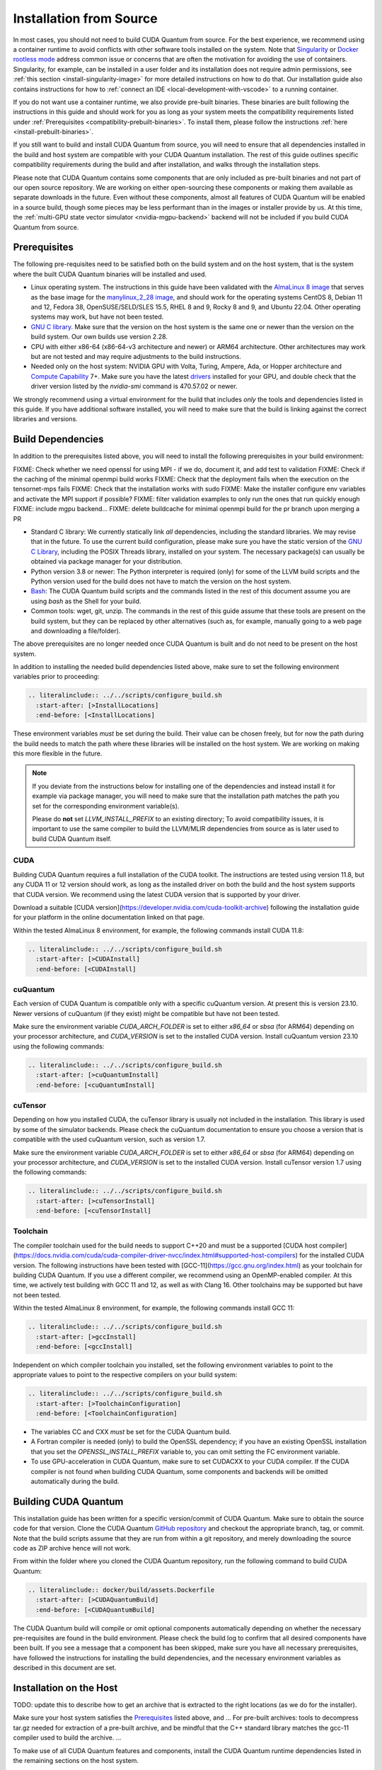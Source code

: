 Installation from Source
*******************************************

In most cases, you should not need to build CUDA Quantum from source. For the
best experience, we recommend using a container runtime to avoid conflicts with
other software tools installed on the system. Note that `Singularity
<https://docs.sylabs.io/guides/2.6/user-guide/faq.html#what-is-so-special-about-singularity>`__
or `Docker rootless mode <https://docs.docker.com/engine/security/rootless/>`__
address common issue or concerns that are often the motivation for
avoiding the use of containers. Singularity, for example, can be installed 
in a user folder and its installation does not require admin permissions, see
:ref:`this section <install-singularity-image>` for more detailed instructions 
on how to do that. Our installation guide also contains instructions for how to 
:ref:`connect an IDE <local-development-with-vscode>` to a running container.

If you do not want use a container runtime, we also provide pre-built binaries.
These binaries are built following the instructions in this guide and should work
for you as long as your system meets the compatibility requirements listed under
:ref:`Prerequisites <compatibility-prebuilt-binaries>`. To install them, please
follow the instructions :ref:`here <install-prebuilt-binaries>`.

If you still want to build and install CUDA Quantum from source, you will need
to ensure that all dependencies installed in the build and host system are
compatible with your CUDA Quantum installation. The rest of this guide outlines
specific compatibility requirements during the build and after installation, and
walks through the installation steps.

Please note that CUDA Quantum contains some components that are only included as
pre-built binaries and not part of our open source repository. We are working on
either open-sourcing these components or making them available as separate downloads
in the future. Even without these components, almost all features of CUDA
Quantum will be enabled in a source build, though some pieces may be less
performant than in the images or installer provide by us. 
At this time, the :ref:`multi-GPU state vector simulator <nvidia-mgpu-backend>` 
backend will not be included if you build CUDA Quantum from source.

.. _compatibility-prebuilt-binaries:

Prerequisites
------------------------------------

The following pre-requisites need to be satisfied both on the build system and
on the host system, that is the system where the built CUDA Quantum binaries
will be installed and used.

- Linux operating system. The instructions in this guide have been validated
  with the `AlmaLinux 8 image <https://hub.docker.com/u/almalinux>`__ that
  serves as the base image for the `manylinux_2_28 image
  <https://github.com/pypa/manylinux>`__, and should work for the operating
  systems CentOS 8, Debian 11 and 12, Fedora 38, OpenSUSE/SELD/SLES 15.5, RHEL 8
  and 9, Rocky 8 and 9, and Ubuntu 22.04. Other operating systems may work, but
  have not been tested.
- `GNU C library <https://www.gnu.org/software/libc/>`__. 
  Make sure that the version on the host system is the same one
  or newer than the version on the build system. Our own builds
  use version 2.28.
- CPU with either x86-64 (x86-64-v3 architecture and newer) or ARM64
  architecture. Other architectures may work but are not tested and may require
  adjustments to the build instructions.
- Needed only on the host system: NVIDIA GPU with Volta, Turing, Ampere, Ada, or
  Hopper architecture and `Compute Capability
  <https://developer.nvidia.com/cuda-gpus>`__ 7+. Make sure you have the latest
  `drivers <https://www.nvidia.com/download/index.aspx>`__ installed for your
  GPU, and double check that the driver version listed by the `nvidia-smi`
  command is 470.57.02 or newer.

We strongly recommend using a virtual environment for the build that includes
*only* the tools and dependencies listed in this guide. If you have additional
software installed, you will need to make sure that the build is linking against
the correct libraries and versions.

Build Dependencies
------------------------------------

In addition to the prerequisites listed above, you will need to install the
following prerequisites in your build environment:

FIXME: Check whether we need openssl for using MPI - if we do, document it, and add test to validation
FIXME: Check if the caching of the minimal openmpi build works
FIXME: Check that the deployment fails when the execution on the tensornet-mps fails
FIXME: Check that the installation works with sudo
FIXME: Make the installer configure env variables and activate the MPI support if possible?
FIXME: filter validation examples to only run the ones that run quickly enough
FIXME: include mgpu backend...
FIXME: delete buildcache for minimal openmpi build for the pr branch upon merging a PR

- Standard C library: We currently statically link *all* dependencies, including 
  the standard libraries. We may revise that in the future. 
  To use the current build configuration, please make sure you have the 
  static version of the `GNU C Library <https://www.gnu.org/software/libc/>`__, 
  including the POSIX Threads library, installed on your system. 
  The necessary package(s) can usually be obtained via package manager 
  for your distribution.
- Python version 3.8 or newer: The Python interpreter is required
  (only) for some of the LLVM build scripts and the Python version
  used for the build does not have to match the version on the host
  system.
- `Bash <https://www.gnu.org/software/bash/>`__: The CUDA Quantum build scripts
  and the commands listed in the rest of this document assume you are using
  `bash` as the Shell for your build.
- Common tools: wget, git, unzip. The commands in the rest of this guide assume
  that these tools are present on the build system, but they can be replaced by
  other alternatives (such as, for example, manually going to a web page and
  downloading a file/folder).

The above prerequisites are no longer needed once CUDA Quantum is built and 
do not need to be present on the host system.

In addition to installing the needed build dependencies listed above, make sure
to set the following environment variables prior to proceeding:

.. code-block:: bash

    .. literalinclude:: ../../scripts/configure_build.sh
      :start-after: [>InstallLocations]
      :end-before: [<InstallLocations]

These environment variables *must* be set during the build. Their value can be
chosen freely, but for now the path during the build needs to match the path
where these libraries will be installed on the host system. We are working on
making this more flexible in the future.

.. note::

  If you deviate from the instructions below for installing one of the
  dependencies and instead install it for example via package manager, you will
  need to make sure that the installation path matches the path you set for the
  corresponding environment variable(s).

  Please do **not** set `LLVM_INSTALL_PREFIX` to an existing directory;
  To avoid compatibility issues, it is important to use the same compiler
  to build the LLVM/MLIR dependencies from source as is later used to 
  build CUDA Quantum itself.

CUDA
+++++++++++++++++++++++++++++++

Building CUDA Quantum requires a full installation of the CUDA toolkit.
The instructions are tested using version 11.8, but any CUDA 11 or 12 version
should work, as long as the installed driver on both the build and the host 
system supports that CUDA version. We recommend using the latest CUDA version
that is supported by your driver.

Download a suitable [CUDA version](https://developer.nvidia.com/cuda-toolkit-archive)
following the installation guide for your platform in the online documentation
linked on that page.

Within the tested AlmaLinux 8 environment, for example, the following commands
install CUDA 11.8:

.. code-block:: bash

    .. literalinclude:: ../../scripts/configure_build.sh
      :start-after: [>CUDAInstall]
      :end-before: [<CUDAInstall]

cuQuantum
+++++++++++++++++++++++++++++++

Each version of CUDA Quantum is compatible only with a specific cuQuantum version.
At present this is version 23.10. Newer versions of cuQuantum (if they exist)
might be compatible but have not been tested.

Make sure the environment variable `CUDA_ARCH_FOLDER` is set to either `x86_64`
or `sbsa` (for ARM64) depending on your processor architecture, and `CUDA_VERSION`
is set to the installed CUDA version.
Install cuQuantum version 23.10 using the following commands:

.. code-block:: bash

    .. literalinclude:: ../../scripts/configure_build.sh
      :start-after: [>cuQuantumInstall]
      :end-before: [<cuQuantumInstall]

cuTensor
+++++++++++++++++++++++++++++++

Depending on how you installed CUDA, the cuTensor library is usually not included 
in the installation. This library is used by some of the simulator backends. 
Please check the cuQuantum documentation to ensure you choose a version that is 
compatible with the used cuQuantum version, such as version 1.7.

Make sure the environment variable `CUDA_ARCH_FOLDER` is set to either `x86_64`
or `sbsa` (for ARM64) depending on your processor architecture, and `CUDA_VERSION`
is set to the installed CUDA version.
Install cuTensor version 1.7 using the following commands:

.. code-block:: bash

    .. literalinclude:: ../../scripts/configure_build.sh
      :start-after: [>cuTensorInstall]
      :end-before: [<cuTensorInstall]

Toolchain
+++++++++++++++++++++++++++++++

The compiler toolchain used for the build needs to support C++20 and must be a supported 
[CUDA host compiler](https://docs.nvidia.com/cuda/cuda-compiler-driver-nvcc/index.html#supported-host-compilers)
for the installed CUDA version.
The following instructions have been tested with
[GCC-11](https://gcc.gnu.org/index.html) as your toolchain for building CUDA Quantum.
If you use a different compiler, we recommend using an OpenMP-enabled compiler. At this
time, we actively test building with GCC 11 and 12, as well as with Clang 16. 
Other toolchains may be supported but have not been tested.

Within the tested AlmaLinux 8 environment, for example, the following commands
install GCC 11:

.. code-block:: bash

    .. literalinclude:: ../../scripts/configure_build.sh
      :start-after: [>gccInstall]
      :end-before: [<gccInstall]

Independent on which compiler toolchain you installed, set the following
environment variables to point to the appropriate values to point to the 
respective compilers on your build system:

.. code-block:: bash

    .. literalinclude:: ../../scripts/configure_build.sh
      :start-after: [>ToolchainConfiguration]
      :end-before: [<ToolchainConfiguration]

- The variables CC and CXX *must* be set for the CUDA Quantum build.
- A Fortran compiler is needed (only) to build the OpenSSL dependency; 
  if you have an existing OpenSSL installation that you set the
  `OPENSSL_INSTALL_PREFIX` variable to, you can omit setting the FC 
  environment variable.
- To use GPU-acceleration in CUDA Quantum, make sure to set CUDACXX to 
  your CUDA compiler. If the CUDA compiler is not found when building CUDA Quantum, some components and backends will be omitted automatically during
  the build.

Building CUDA Quantum
------------------------------------

This installation guide has been written for a specific version/commit of CUDA Quantum. 
Make sure to obtain the source code for that version. 
Clone the CUDA Quantum `GitHub repository <https://github.com/NVIDIA/cuda-quantum>`__ and
checkout the appropriate branch, tag, or commit. 
Note that the build scripts assume that they are run from within a git repository, 
and merely downloading the source code as ZIP archive hence will not work.

From within the folder where you cloned the CUDA Quantum repository, run the following
command to build CUDA Quantum:

.. code-block:: bash

    .. literalinclude:: docker/build/assets.Dockerfile
      :start-after: [>CUDAQuantumBuild]
      :end-before: [<CUDAQuantumBuild]

The CUDA Quantum build will compile or omit optional components automatically depending
on whether the necessary pre-requisites are found in the build environment.
Please check the build log to confirm that all desired components have been built. If
you see a message that a component has been skipped, make sure you have all necessary 
prerequisites, have followed the instructions for installing the build dependencies, 
and the necessary environment variables as described in this document are set.

Installation on the Host
------------------------------------

TODO: update this to describe how to get an archive that is extracted to 
the right locations (as we do for the installer).

Make sure your host system satisfies the `Prerequisites`_ listed above, and 
...
For pre-built archives:
tools to decompress tar.gz needed for extraction of a pre-built archive, and be mindful that the 
C++ standard library matches the gcc-11 compiler used to build the archive.
...

To make use of all CUDA Quantum features and components, install the CUDA Quantum 
runtime dependencies listed in the remaining sections on the host system.

Runtime libraries
+++++++++++++++++++++++++++++++

Make sure that the same standard library that was used during the
CUDA Quantum build is present and discoverable on the host system.
While not strictly necessary, we recommend that you install the toolchain 
that was used for the CUDA Quantum build on the host; you will need a compiler
to enable MPI support, and using the same compiler as CUDA Quantum was built with
guarantees that there are no incompatibilities.

.. note:: 
  CUDA Quantum is configured to use its own linker, meaning the 
  `LLD <https://lld.llvm.org/>`__ linker, by default. While this linker should be 
  a drop-in replacement for system linkers, in rare cases it may be necessary to use
  your own linker instead. You can configure CUDA Quantum to use an external linker 
  setting the `NVQPP_LD_PATH` environment variable to point to it; for example
  `export NVQPP_LD_PATH=ld`.

Additionally, you will need to install the necessary CUDA runtime libraries to use
GPU-acceleration in CUDA Quantum. While not necessary, we recommend installing 
the complete CUDA toolkit like you did for the CUDA Quantum build.
If you prefer to only install the minimal set of runtime libraries, the following 
commands, for example, install the necessary packages for the AlmaLinux 8 environment:

.. code-block:: bash

    .. literalinclude:: ../../scripts/configure_build.sh
      :start-after: [>CUDARTInstall]
      :end-before: [<CUDARTInstall]

.. FIXME: I THINK WE CAN JUST STATICALLY LINK IT SO THAT IT IS NOT REQUIRED
.. To be able to execute code on remote backends, you may have to install OpenSSL on the host system. 

MPI
+++++++++++++++++++++++++++++++

To work with all CUDA Quantum backends, a CUDA-aware MPI installation
is required. Different MPI implementations are supported via a plugin infrastructure
in CUDA Quantum. CUDA Quantum includes the necessary plugin for OpenMPI and MPICH.
Any other MPI implementation requires implementing the plugin yourself, and activating
it in a final step after installing CUDA Quantum on the host system.

Assuming you have an existing CUDA-aware MPI installation on your host system, and
a working C++ toolchain, you can active MPI support in CUDA Quantum by executing
the `activate_custom_mpi.sh` script included in the CUDA Quantum `distributed_interfaces` directory. For more information about building and activating MPI plugins, see ...

TODO: maybe the installer should do that automatically - still need to mention how to do that retroactively, though.

TODO: Code snippet

If you do not have an existing CUDA-aware MPI installation, you can build one from source
before activating the MPI plugin. 
The following commands build a sufficient CUDA-aware OpenMPI installation.
To make best use of MPI, we recommend a more fully featured installation including
additional configurations that fit your host system.
The commands below assume you have the necessary prerequisites for the OpenMPI build
installed on the build system. Within the tested AlmaLinux 8 environment, for example,
the packages `autoconf`, `libtool`, `flex`, and `make` need to be installed.

.. code-block:: bash

    .. literalinclude:: ../../scripts/configure_build.sh
      :start-after: [>OpenMPIBuild]
      :end-before: [<OpenMPIBuild]